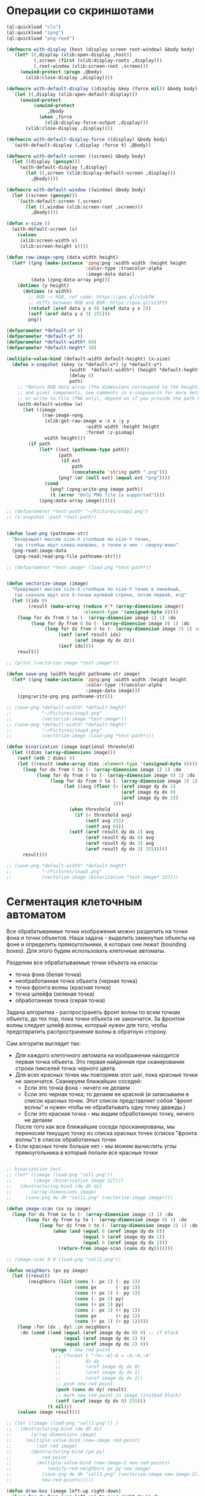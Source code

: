#+STARTUP: showall indent hidestars

* Операции со скриншотами

#+BEGIN_SRC lisp
  (ql:quickload "clx")
  (ql:quickload "zpng")
  (ql:quickload "png-read")

  (defmacro with-display (host (display screen root-window) &body body)
    `(let* ((,display (xlib:open-display ,host))
            (,screen (first (xlib:display-roots ,display)))
            (,root-window (xlib:screen-root ,screen)))
       (unwind-protect (progn ,@body)
         (xlib:close-display ,display))))

  (defmacro with-default-display ((display &key (force nil)) &body body)
    `(let ((,display (xlib:open-default-display)))
       (unwind-protect
            (unwind-protect
                 ,@body
              (when ,force
                (xlib:display-force-output ,display)))
         (xlib:close-display ,display))))

  (defmacro with-default-display-force ((display) &body body)
    `(with-default-display (,display :force t) ,@body))

  (defmacro with-default-screen ((screen) &body body)
    (let ((display (gensym)))
      `(with-default-display (,display)
         (let ((,screen (xlib:display-default-screen ,display)))
           ,@body))))

  (defmacro with-default-window ((window) &body body)
    (let ((screen (gensym)))
      `(with-default-screen (,screen)
         (let ((,window (xlib:screen-root ,screen)))
           ,@body))))

  (defun x-size ()
    (with-default-screen (s)
      (values
       (xlib:screen-width s)
       (xlib:screen-height s))))

  (defun raw-image->png (data width height)
    (let* ((png (make-instance 'zpng:png :width width :height height
                               :color-type :truecolor-alpha
                               :image-data data))
           (data (zpng:data-array png)))
      (dotimes (y height)
        (dotimes (x width)
          ;; BGR -> RGB, ref code: https://goo.gl/slubfW
          ;; diffs between RGB and BGR: https://goo.gl/si1Ft5
          (rotatef (aref data y x 0) (aref data y x 2))
          (setf (aref data y x 3) 255)))
          png))

  (defparameter *default-x* 0)
  (defparameter *default-y* 0)
  (defparameter *default-width* 60)
  (defparameter *default-heght* 30)

  (multiple-value-bind (default-width default-height) (x-size)
    (defun x-snapshot (&key (x *default-x*) (y *default-y*)
                         (width  *default-width*) (height *default-heght*)
                         (delay 0)
                         path)
      ;; "Return RGB data array (The dimensions correspond to the height, width,
      ;; and pixel components, see comments in x-snapsearch for more details),
      ;; or write to file (PNG only), depend on if you provide the path keyword"
      (with-default-window (w)
        (let ((image
               (raw-image->png
                (xlib:get-raw-image w :x x :y y
                               :width width :height height
                               :format :z-pixmap)
                width height)))
          (if path
              (let* ((ext (pathname-type path))
                     (path
                      (if ext
                          path
                          (concatenate 'string path ".png")))
                     (png? (or (null ext) (equal ext "png"))))
                (cond
                  (png? (zpng:write-png image path))
                  (t (error "Only PNG file is supported"))))
              (zpng:data-array image))))))

  ;; (defparameter *test-path* "~/Pictures/snap2.png")
  ;; (x-snapshot :path *test-path*)


  (defun load-png (pathname-str)
    "Возвращает массив size-X столбцов по size-Y точек,
     где столбцы идут слева-направо, а точки в них - сверху-вниз"
    (png-read:image-data
     (png-read:read-png-file pathname-str)))

  ;; (defparameter *test-image* (load-png *test-path*))


  (defun vectorize-image (image)
    "Превращает массив size-X столбцов по size-Y точек в линейный,
     где сначала идут все X-точки нулевой строки, потом первой, итд"
    (let ((idx 0)
          (result (make-array (reduce #'* (array-dimensions image))
                              :element-type '(unsigned-byte 8))))
      (loop for dx from 0 to (- (array-dimension image 1) 1) :do
           (loop for dy from 0 to (- (array-dimension image 0) 1) :do
                (loop for dz from 0 to (- (array-dimension image 2) 1) :do
                     (setf (aref result idx)
                           (aref image dy dx dz))
                     (incf idx))))
      result))

  ;; (print (vectorize-image *test-image*))

  (defun save-png (width height pathname-str image)
    (let* ((png (make-instance 'zpng:png :width width :height height
                               :color-type :truecolor-alpha
                               :image-data image)))
      (zpng:write-png png pathname-str)))

  ;; (save-png *default-width* *default-heght*
  ;;           "~/Pictures/snap3.png"
  ;;           (vectorize-image *test-image*))
  ;; (save-png *default-width* *default-heght*
  ;;           "~/Pictures/snap4.png"
  ;;           (vectorize-image (load-png *test-path*)))

  (defun binarization (image &optional threshold)
    (let ((dims (array-dimensions image)))
      (setf (nth 2 dims) 4)
      (let ((result (make-array dims :element-type '(unsigned-byte 8))))
        (loop for dx from 0 to (- (array-dimension image 1) 1) :do
             (loop for dy from 0 to (- (array-dimension image 0) 1) :do
                  (loop for dz from 0 to (- (array-dimension image 2) 1) :do
                       (let ((avg (floor (+ (aref image dy dx 1)
                                            (aref image dy dx 0)
                                            (aref image dy dx 2))
                                         3)))
                         (when threshold
                           (if (< threshold avg)
                               (setf avg 255)
                               (setf avg 0)))
                         (setf (aref result dy dx 1) avg
                               (aref result dy dx 0) avg
                               (aref result dy dx 2) avg
                               (aref result dy dx 3) 255)))))
        result)))

  ;; (save-png *default-width* *default-heght*
  ;;           "~/Pictures/snap5.png"
  ;;           (vectorize-image (binarization *test-image* 127)))
#+END_SRC

* Сегментация клеточным автоматом

Все обрабатываемые точки изображения можно разделить на точки фона и точки
объектов. Наша задача - выделить замкнутые объекты на фоне и определить прямоугольники,
в которых они лежат (bounding boxes). Для этого будем использовать клеточные автоматы.

Разделим все обрабатываемые точки объекта на классы:
- точка фона (белая точка)
- необработанная точка объекта (черная точка)
- точка фронта волны (красная точка)
- точка шлейфа (зеленая точка)
- обработанная точка (серая точка)

Задача алгоритма - распространять фронт волны по всем точкам объекта, до тех пор, пока
точки объекта не закончатся. За фронтом волны следует шлейф волны, который нужен для
того, чтобы предотвратить распространение волны в обратную сторону.

Сам алгоритм выглядит так:

- Для каждого клеточного автомата на изображении находится первая точка объекта. Это
  первая найденная при сканировании строки пикселей точка черного цвета.
- Для всех красных точек мы повторяем этот шаг, пока красные точки не
  закончатся. Сканируем ближайших соседей:
  - Если это точка фона - ничего не делаем
  - Если это черная точка, то делаем ее красной (и записываем в список красных
    точек. Этот список представляет собой "фронт волны" и нужен чтобы не обрабатывать
    одну точку дважды.)
  - Если это красная точка - мы видим обработанную точку, ничего не делаем
  После того как все ближайшие соседи просканированы, мы переносим текущую точку из
  списка красных точек (списка "фронта волны") в список обработанных точек
- Если красных точек больше нет - мы можем вычислить углы прямоугольника в который
  попали все красные точки

#+BEGIN_SRC lisp

  ;; binarization test
  ;; (let* ((image (load-png "cell.png"))
  ;;        (image (binarization image 127)))
  ;;   (destructuring-bind (dw dh dz)
  ;;       (array-dimensions image)
  ;;     (save-png dw dh "cell1.png" (vectorize-image image))))

  (defun image-scan (sx sy image)
    (loop for dx from sx to (- (array-dimension image 1) 1) :do
         (loop for dy from sy to (- (array-dimension image 0) 1) :do
              (loop for dz from 0 to (- (array-dimension image 2) 1) :do
                   (when (and (equal 0 (aref image dy dx 0))
                              (equal 0 (aref image dy dx 1))
                              (equal 0 (aref image dy dx 2)))
                     (return-from image-scan (cons dx dy)))))))

  ;; (image-scan 0 0 (load-png "cell1.png"))

  (defun neighbors (px py image)
    (let ((result)
          (neighbors (list (cons (- px 1) (- py 1))
                           (cons px       (- py 1))
                           (cons (+ px 1) (- py 1))
                           (cons (- px 1) py)
                           (cons (+ px 1) py)
                           (cons (- px 1) (+ py 1))
                           (cons px       (+ py 1))
                           (cons (+ px 1) (+ py 1)))))
      (loop :for (dx . dy) :in neighbors
       :do (cond ((and (equal (aref image dy dx 0) 0) ;; if black
                       (equal (aref image dy dx 1) 0)
                       (equal (aref image dy dx 2) 0))
                  (progn ; new red point
                    ;; (format t "~%>:~A|~A = ~A.~A.~A"
                    ;;         dx dy
                    ;;         (aref image dy dx 0)
                    ;;         (aref image dy dx 1)
                    ;;         (aref image dy dx 2))
                    ;; push new red point
                    (push (cons dx dy) result)
                    ;; mark new red point in image (instead black)
                    (setf (aref image dy dx 0) 255)))
                 (t nil)))
      (values image result)))

  ;; (let ((image (load-png "cell1.png"))_)
  ;;   (destructuring-bind (dw dh dz)
  ;;       (array-dimensions image)
  ;;     (multiple-value-bind (new-image red-point)
  ;;         (set-red image)
  ;;       (destructuring-bind (px py)
  ;;           red-point
  ;;         (multiple-value-bind (new-image-2 new-red-points)
  ;;             (modify-red-neighbors px py new-image)
  ;;           (save-png dw dh "cell3.png" (vectorize-image new-image-2))
  ;;           new-red-points)))))

  (defun draw-box (image left-up right-down)
    (loop for dx from (car left-up) to (car right-down) do
         (loop for dy from (cdr left-up) to (cdr right-down) do
              (setf (aref image dy dx 0)
                    (logand 127 (aref image dy dx 0))))))

  (defun cell (image &optional (pic 3))
    (destructuring-bind (dw dh dz)
        (array-dimensions image)
      (let ((it (image-scan 0 0 image)))
        (if (null it)
            (values nil nil)
            (destructuring-bind (fx . fy)
                it
              ;; делаем first-point красной
              (setf (aref image fy fx 0) 255)
              ;; списки точек
              (let ((red-points (list (cons fx fy)))
                    (bucket))
                (tagbody
                 gramma
                   (let ((curr (pop red-points)))
                     ;; (format t "~%:CURR:~A" curr)
                     (destructuring-bind (cx . cy)
                         curr
                       (multiple-value-bind (new-image new-red-points)
                           (neighbors cx cy image)
                         ;; set new image
                         (setf image new-image)
                         ;; add new red-points
                         (setf red-points
                               (append (remove curr red-points) ;; remove current
                                       new-red-points))
                         ;; dbg out new red points
                         ;; (format t "~%:REDS:~A" red-points)
                         ;; save current point in bucket
                         (push curr bucket)
                         ;; mark current point to green
                         (setf (aref image cy cx 0) 0)
                         (setf (aref image cy cx 1) 127)
                         (setf (aref image cy cx 2) 0)
                         ;; save png file
                         ;; (save-png
                         ;;  dw dh
                         ;;  (format nil "cell~5,'0d.png" pic)
                         ;;  (vectorize-image image))
                         (incf pic)
                         (unless (null red-points)
                           (go gramma))))))
                ;; build bounding box
                (let ((left-up     (cons (reduce #'min (mapcar #'car bucket))
                                         (reduce #'min (mapcar #'cdr bucket))))
                      (right-down  (cons (reduce #'max (mapcar #'car bucket))
                                         (reduce #'max (mapcar #'cdr bucket)))))
                  (format t "~%:BOX: ~A" (list left-up right-down))
                  (draw-box image left-up right-down)
                  (values image (list left-up right-down)))))))))

  ;; (let ((image (binarization (load-png "text.png") 127)))
  ;;   (tagbody
  ;;    repeat
  ;;      (multiple-value-bind (image-or-nil box-or-nil)
  ;;          (cell image)
  ;;        (unless (null image-or-nil)
  ;;          (go repeat))
  ;;        (destructuring-bind (dw dh dz)
  ;;            (array-dimensions image)
  ;;          (save-png
  ;;           dw dh
  ;;           "cell6.png"
  ;;           (vectorize-image image))))))
#+END_SRC
